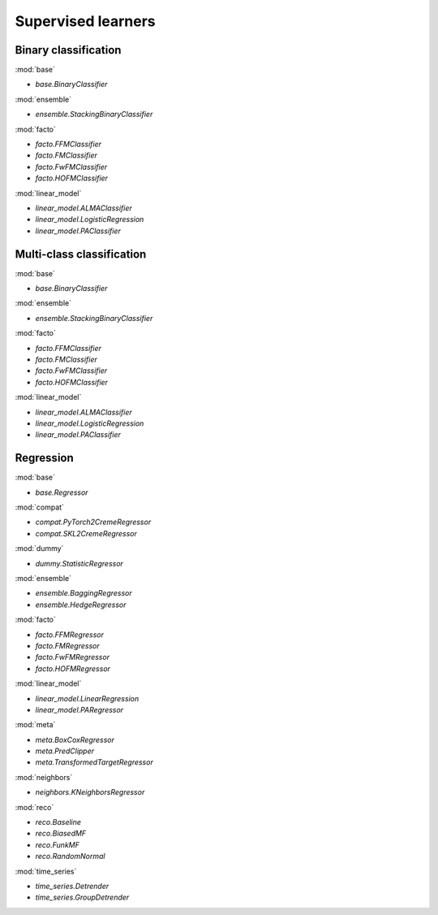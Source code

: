 Supervised learners
===================

Binary classification
---------------------

:mod:`base`

- `base.BinaryClassifier`

:mod:`ensemble`

- `ensemble.StackingBinaryClassifier`

:mod:`facto`

- `facto.FFMClassifier`
- `facto.FMClassifier`
- `facto.FwFMClassifier`
- `facto.HOFMClassifier`

:mod:`linear_model`

- `linear_model.ALMAClassifier`
- `linear_model.LogisticRegression`
- `linear_model.PAClassifier`

Multi-class classification
--------------------------

:mod:`base`

- `base.BinaryClassifier`

:mod:`ensemble`

- `ensemble.StackingBinaryClassifier`

:mod:`facto`

- `facto.FFMClassifier`
- `facto.FMClassifier`
- `facto.FwFMClassifier`
- `facto.HOFMClassifier`

:mod:`linear_model`

- `linear_model.ALMAClassifier`
- `linear_model.LogisticRegression`
- `linear_model.PAClassifier`

Regression
----------

:mod:`base`

- `base.Regressor`

:mod:`compat`

- `compat.PyTorch2CremeRegressor`
- `compat.SKL2CremeRegressor`

:mod:`dummy`

- `dummy.StatisticRegressor`

:mod:`ensemble`

- `ensemble.BaggingRegressor`
- `ensemble.HedgeRegressor`

:mod:`facto`

- `facto.FFMRegressor`
- `facto.FMRegressor`
- `facto.FwFMRegressor`
- `facto.HOFMRegressor`

:mod:`linear_model`

- `linear_model.LinearRegression`
- `linear_model.PARegressor`

:mod:`meta`

- `meta.BoxCoxRegressor`
- `meta.PredClipper`
- `meta.TransformedTargetRegressor`

:mod:`neighbors`

- `neighbors.KNeighborsRegressor`

:mod:`reco`

- `reco.Baseline`
- `reco.BiasedMF`
- `reco.FunkMF`
- `reco.RandomNormal`

:mod:`time_series`

- `time_series.Detrender`
- `time_series.GroupDetrender`


